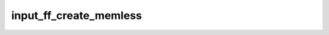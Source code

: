 .. -*- coding: utf-8; mode: rst -*-
.. src-file: drivers/input/ff-memless.c

.. _`input_ff_create_memless`:

input_ff_create_memless
=======================

.. c:function:: int input_ff_create_memless(struct input_dev *dev, void *data, int (*) play_effect (struct input_dev *, void *, struct ff_effect *)

    create memoryless force-feedback device

    :param struct input_dev \*dev:
        input device supporting force-feedback

    :param void \*data:
        driver-specific data to be passed into \ ``play_effect``\ 

    :param (int (\*) play_effect (struct input_dev \*, void \*, struct ff_effect \*):
        driver-specific method for playing FF effect

.. This file was automatic generated / don't edit.

